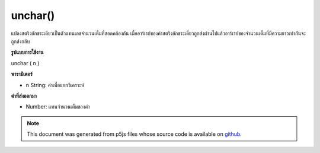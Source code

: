 .. raw:: html

	<script src="https://sketch.netpie.io/widget/p5-widget.js"></script>

unchar()
========

แปลงสตริงอักขระเดียวเป็นตัวแทนเลขจำนวนเต็มที่สอดคล้องกัน เมื่ออาร์เรย์ของค่าสตริงอักขระเดี่ยวถูกส่งผ่านไปแล้วอาร์เรย์ของจำนวนเต็มที่มีความยาวเท่ากันจะถูกส่งกลับ

.. Converts a single-character string to its corresponding integer
.. representation. When an array of single-character string values is passed
.. in, then an array of integers of the same length is returned.
**รูปแบบการใช้งาน**

unchar ( n )

**พารามิเตอร์**

- ``n``  String: ค่าเพื่อแยกวิเคราะห์

.. ``n``  String: value to parse

**ค่าที่ส่งออกมา**

- Number: แทนจำนวนเต็มของค่า

.. Number: integer representation of value

.. note:: This document was generated from p5js files whose source code is available on `github <https://github.com/processing/p5.js>`_.
